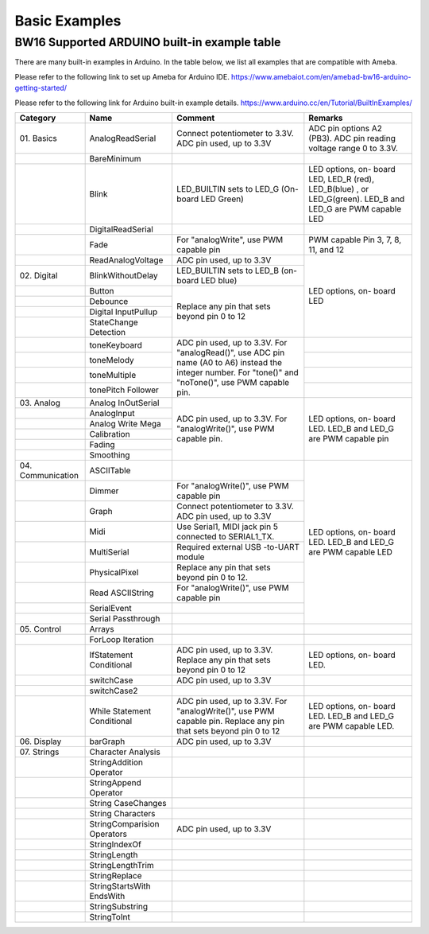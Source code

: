 ###############
Basic Examples
###############

BW16 Supported ARDUINO built-in example table
-------------------------------------------------------

There are many built-in examples in Arduino. In the table below, we list
all examples that are compatible with Ameba.


Please refer to the following link to set up Ameba for Arduino IDE.
https://www.amebaiot.com/en/amebad-bw16-arduino-getting-started/

Please refer to the following link for Arduino built-in example details.
https://www.arduino.cc/en/Tutorial/BuiltInExamples/

+----------------+---------------------+------------------------+--------------------+
| **Category**   | **Name**            | **Comment**            | **Remarks**        |
+================+=====================+========================+====================+
| 01.            | AnalogReadSerial    | Connect potentiometer  | ADC pin options    |
| Basics         |                     | to 3.3V.               | A2 (PB3).          |
|                |                     | ADC pin used, up to    | ADC                |
|                |                     | 3.3V                   | pin reading        |
|                |                     |                        | voltage range 0 to |
|                |                     |                        | 3.3V.              |
+----------------+---------------------+------------------------+--------------------+
|                | BareMinimum         |                        |                    |
+----------------+---------------------+------------------------+--------------------+
|                | Blink               | LED_BUILTIN sets       | LED options, on-   |
|                |                     | to LED_G (On-board LED | board LED, LED_R   |
|                |                     | Green)                 | (red), LED_B(blue) |
|                |                     |                        | , or LED_G(green). |
|                |                     |                        | LED_B and LED_G are|
|                |                     |                        | PWM capable LED    |
+----------------+---------------------+------------------------+--------------------+
|                | DigitalReadSerial   |                        |                    |
|                |                     |                        |                    |
|                |                     |                        |                    |
+----------------+---------------------+------------------------+--------------------+
|                | Fade                | For "analogWrite", use | PWM capable Pin 3, |
|                |                     | PWM capable pin        | 7, 8, 11, and 12   |
+----------------+---------------------+------------------------+--------------------+
|                | ReadAnalogVoltage   | ADC pin used, up to    | LED options, on-   |
|                |                     | 3.3V                   | board LED          |
+----------------+---------------------+------------------------+                    +
| 02.            | BlinkWithoutDelay   | LED_BUILTIN sets       |                    |
| Digital        |                     | to LED_B (on-board LED |                    |
|                |                     | blue)                  |                    |
+----------------+---------------------+------------------------+                    +
|                | Button              | Replace any pin that   |                    |
|                |                     | sets beyond pin 0 to 12|                    |
+----------------+---------------------+                        +                    +
|                | Debounce            |                        |                    |
|                |                     |                        |                    |
+----------------+---------------------+                        +                    +
|                | Digital             |                        |                    |
|                | InputPullup         |                        |                    |
+----------------+---------------------+                        +                    +
|                | StateChange         |                        |                    |
|                | Detection           |                        |                    |
+----------------+---------------------+------------------------+--------------------+
|                | toneKeyboard        | ADC pin used, up to    |                    |
|                |                     | 3.3V.                  |                    |
+----------------+---------------------+ For "analogRead()",    +--------------------+
|                | toneMelody          | use ADC pin name (A0   |                    |
+----------------+---------------------+ to A6) instead the     +--------------------+
|                | toneMultiple        | integer number.        |                    |
|                |                     | For "tone()" and       |                    |
+----------------+---------------------+ "noTone()", use        +--------------------+
|                | tonePitch           | PWM capable pin.       |                    |
|                | Follower            |                        |                    |
+----------------+---------------------+------------------------+--------------------+
| 03.            | Analog              | ADC pin used, up to    | LED options, on-   |
| Analog         | InOutSerial         | 3.3V.                  | board LED.         |
|                |                     | For "analogWrite()",   | LED_B and LED_G are|
|                |                     | use PWM capable pin.   | PWM capable pin    |
|                |                     |                        |                    |
|                |                     |                        |                    |
+----------------+---------------------+                        +                    +
|                | AnalogInput         |                        |                    |
|                |                     |                        |                    |
|                |                     |                        |                    |
|                |                     |                        |                    |
|                |                     |                        |                    |
|                |                     |                        |                    |
+----------------+---------------------+                        +                    +
|                | Analog              |                        |                    |
|                | Write Mega          |                        |                    |
+----------------+---------------------+                        +                    +
|                | Calibration         |                        |                    |
|                |                     |                        |                    |
|                |                     |                        |                    |
|                |                     |                        |                    |
|                |                     |                        |                    |
|                |                     |                        |                    |
+----------------+---------------------+                        +                    +
|                | Fading              |                        |                    |
+----------------+---------------------+                        +                    +
|                | Smoothing           |                        |                    |
|                |                     |                        |                    |
|                |                     |                        |                    |
|                |                     |                        |                    |
|                |                     |                        |                    |
|                |                     |                        |                    |
+----------------+---------------------+------------------------+--------------------+
| 04.            | ASCIITable          |                        | LED options, on-   |
| Communication  |                     |                        | board LED.         |
|                |                     |                        | LED_B and LED_G    |
|                |                     |                        | are PWM capable LED|
+----------------+---------------------+------------------------+                    +
|                | Dimmer              | For "analogWrite()",   |                    |
|                |                     | use PWM capable pin    |                    |
+----------------+---------------------+------------------------+                    +
|                | Graph               | Connect potentiometer  |                    |
|                |                     | to 3.3V.               |                    |
|                |                     | ADC pin used, up to    |                    |
|                |                     | 3.3V                   |                    |
|                |                     |                        |                    |
|                |                     |                        |                    |
+----------------+---------------------+------------------------+                    +
|                | Midi                | Use Serial1, MIDI jack |                    |
|                |                     | pin 5 connected to     |                    |
|                |                     | SERIAL1_TX.            |                    |
+----------------+---------------------+------------------------+                    +
|                | MultiSerial         | Required external USB  |                    |
|                |                     | -to-UART module        |                    |
+----------------+---------------------+------------------------+                    +
|                | PhysicalPixel       | Replace any pin that   |                    |
|                |                     | sets beyond pin 0 to   |                    |
|                |                     | 12.                    |                    |
+----------------+---------------------+------------------------+                    +
|                | Read                | For "analogWrite()",   |                    |
|                | ASCIIString         | use PWM capable pin    |                    |
+----------------+---------------------+------------------------+                    +
|                | SerialEvent         |                        |                    |
+----------------+---------------------+------------------------+                    +
|                | Serial              |                        |                    |
|                | Passthrough         |                        |                    |
|                |                     |                        |                    |
+----------------+---------------------+------------------------+--------------------+
| 05.            | Arrays              |                        |                    |
| Control        |                     |                        |                    |
|                |                     |                        |                    |
+----------------+---------------------+------------------------+--------------------+
|                | ForLoop             |                        |                    |
|                | Iteration           |                        |                    |
+----------------+---------------------+------------------------+--------------------+
|                | IfStatement         | ADC pin used, up to    | LED options, on-   |
|                | Conditional         | 3.3V.                  | board LED.         |
|                |                     | Replace any pin that   |                    |
|                |                     | sets beyond pin 0 to 12|                    |
|                |                     |                        |                    |
|                |                     |                        |                    |
+----------------+---------------------+------------------------+--------------------+
|                | switchCase          | ADC pin used, up to    |                    |
|                |                     | 3.3V                   |                    |
|                |                     |                        |                    |
|                |                     |                        |                    |
|                |                     |                        |                    |
|                |                     |                        |                    |
+----------------+---------------------+------------------------+--------------------+
|                | switchCase2         |                        |                    |
|                |                     |                        |                    |
+----------------+---------------------+------------------------+--------------------+
|                | While               | ADC pin used, up to    | LED options, on-   |
|                | Statement           | 3.3V.                  | board LED.         |
|                | Conditional         | For "analogWrite()",   | LED_B and LED_G are|  
|                |                     | use PWM capable pin.   | PWM capable LED.   |
|                |                     | Replace any pin that   |                    |
|                |                     | sets beyond pin 0 to 12|                    | 
+----------------+---------------------+------------------------+--------------------+
| 06.            | barGraph            | ADC pin used, up to    |                    |
| Display        |                     | 3.3V                   |                    |
|                |                     |                        |                    |
+----------------+---------------------+------------------------+--------------------+
| 07.            | Character           |                        |                    |
| Strings        | Analysis            |                        |                    |
|                |                     |                        |                    |
+----------------+---------------------+------------------------+--------------------+
|                | StringAddition      |                        |                    |
|                | Operator            |                        |                    |
+----------------+---------------------+------------------------+--------------------+
|                | StringAppend        |                        |                    |
|                | Operator            |                        |                    |
+----------------+---------------------+------------------------+--------------------+
|                | String              |                        |                    |
|                | CaseChanges         |                        |                    |
+----------------+---------------------+------------------------+--------------------+
|                | String              |                        |                    |
|                | Characters          |                        |                    |
+----------------+---------------------+------------------------+--------------------+
|                | StringComparision   | ADC pin used, up to    |                    |
|                | Operators           | 3.3V                   |                    |
+----------------+---------------------+------------------------+--------------------+
|                | StringIndexOf       |                        |                    |
|                |                     |                        |                    |
+----------------+---------------------+------------------------+--------------------+
|                | StringLength        |                        |                    |
|                |                     |                        |                    |
+----------------+---------------------+------------------------+--------------------+
|                | StringLengthTrim    |                        |                    |
|                |                     |                        |                    |
+----------------+---------------------+------------------------+--------------------+
|                | StringReplace       |                        |                    |
|                |                     |                        |                    |
+----------------+---------------------+------------------------+--------------------+
|                | StringStartsWith    |                        |                    |
|                | EndsWith            |                        |                    |
|                |                     |                        |                    |
+----------------+---------------------+------------------------+--------------------+
|                | StringSubstring     |                        |                    |
|                |                     |                        |                    |
+----------------+---------------------+------------------------+--------------------+
|                | StringToInt         |                        |                    |
+----------------+---------------------+------------------------+--------------------+